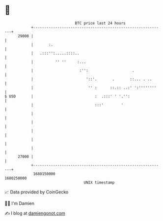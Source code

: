 * 👋

#+begin_example
                                   BTC price last 24 hours                    
               +------------------------------------------------------------+ 
         29000 |                                                            | 
               |       :.                                                   | 
               |   .:::'':.....::::..                                       | 
               |          '' ''     :...                                    | 
               |                     :'':                    .              | 
               |                        '::'.       .       ::... . ..      | 
               |                         '' :      ::.:: ..:' ':''''''''    | 
   $ USD       |                            :  .:::' ' '.'':                | 
               |                            :::'        '                   | 
               |                                                            | 
               |                                                            | 
               |                                                            | 
               |                                                            | 
               |                                                            | 
         27000 |                                                            | 
               +------------------------------------------------------------+ 
                1680150000                                        1680250000  
                                       UNIX timestamp                         
#+end_example
📈 Data provided by CoinGecko

🧑‍💻 I'm Damien

✍️ I blog at [[https://www.damiengonot.com][damiengonot.com]]
